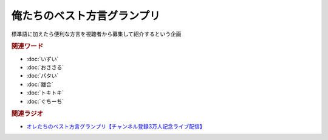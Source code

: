 俺たちのベスト方言グランプリ
==========================================
.. glossary::
    俺たちのベスト方言グランプリ : お

標準語に加えたら便利な方言を視聴者から募集して紹介するという企画

.. rubric:: 関連ワード
* :doc:`いずい` 
* :doc:`おささる` 
* :doc:`パタい` 
* :doc:`離合` 
* :doc:`トキトキ` 
* :doc:`ぐちーち` 

.. rubric:: 関連ラジオ
* `オレたちのベスト方言グランプリ【チャンネル登録3万人記念ライブ配信】`_

.. _オレたちのベスト方言グランプリ【チャンネル登録3万人記念ライブ配信】: https://www.youtube.com/watch?v=WhzAvTSYXxk
